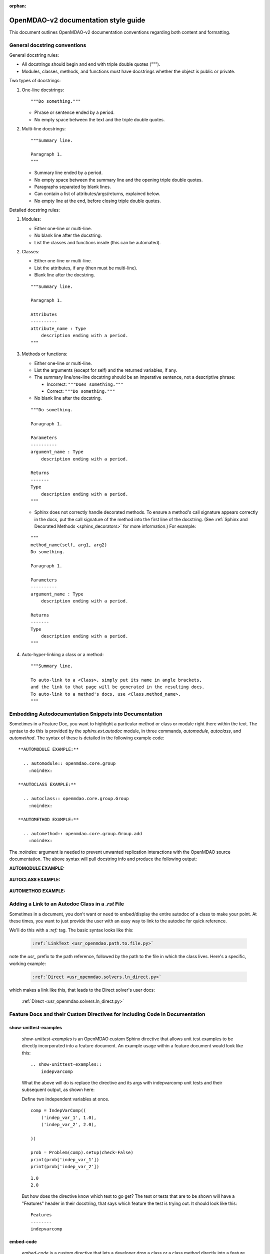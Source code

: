 :orphan:

=====================================
OpenMDAO-v2 documentation style guide
=====================================

This document outlines OpenMDAO-v2 documentation conventions regarding
both content and formatting.


General docstring conventions
-----------------------------

General docstring rules:

- All docstrings should begin and end with triple double quotes (""").
- Modules, classes, methods, and functions must have docstrings
  whether the object is public or private.

Two types of docstrings:

1. One-line docstrings:

   ::

     """Do something."""

   - Phrase or sentence ended by a period.
   - No empty space between the text and the triple double quotes.

2. Multi-line docstrings:

   ::

     """Summary line.

     Paragraph 1.
     """

   - Summary line ended by a period.
   - No empty space between the summary line and
     the opening triple double quotes.
   - Paragraphs separated by blank lines.
   - Can contain a list of attributes/args/returns, explained below.
   - No empty line at the end, before closing triple double quotes.

Detailed docstring rules:

1. Modules:

   - Either one-line or multi-line.
   - No blank line after the docstring.
   - List the classes and functions inside (this can be automated).

2. Classes:

   - Either one-line or multi-line.
   - List the attributes, if any (then must be multi-line).
   - Blank line after the docstring.

   ::

     """Summary line.

     Paragraph 1.

     Attributes
     ----------
     attribute_name : Type
         description ending with a period.
     """

3. Methods or functions:

   - Either one-line or multi-line.
   - List the arguments (except for self) and the returned variables, if any.
   - The summary line/one-line docstring should be an imperative sentence,
     not a descriptive phrase:

     - Incorrect: ``"""Does something."""``

     - Correct: ``"""Do something."""``

   - No blank line after the docstring.

   ::

     """Do something.

     Paragraph 1.

     Parameters
     ----------
     argument_name : Type
         description ending with a period.

     Returns
     -------
     Type
         description ending with a period.
     """

   - Sphinx does not correctly handle decorated methods. To ensure a method's
     call signature appears correctly in the docs, put the call signature of the method
     into the first line of the docstring. (See :ref:`Sphinx and Decorated Methods <sphinx_decorators>` for more information.) For example:

   ::

     """
     method_name(self, arg1, arg2)
     Do something.

     Paragraph 1.

     Parameters
     ----------
     argument_name : Type
         description ending with a period.

     Returns
     -------
     Type
         description ending with a period.
     """

4. Auto-hyper-linking a class or a method:

  ::

    """Summary line.

    To auto-link to a <Class>, simply put its name in angle brackets,
    and the link to that page will be generated in the resulting docs.
    To auto-link to a method's docs, use <Class.method_name>.
    """


Embedding Autodocumentation Snippets into Documentation
-------------------------------------------------------

Sometimes in a Feature Doc, you want to highlight a particular method or class or module
right there within the text.  The syntax to do this is provided by the `sphinx.ext.autodoc`
module, in three commands, `automodule`, `autoclass`, and `automethod`.  The syntax of these
is detailed in the following example code:

::

    **AUTOMODULE EXAMPLE:**

      .. automodule:: openmdao.core.group
        :noindex:

    **AUTOCLASS EXAMPLE:**

      .. autoclass:: openmdao.core.group.Group
        :noindex:

    **AUTOMETHOD EXAMPLE:**

      .. automethod:: openmdao.core.group.Group.add
        :noindex:


The `:noindex:` argument is needed to prevent unwanted replication interactions with the OpenMDAO
source documentation.  The above syntax will pull docstring info and produce the following output:

**AUTOMODULE EXAMPLE:**

  .. automodule:: openmdao.core.group
    :noindex:

**AUTOCLASS EXAMPLE:**

  .. autoclass:: openmdao.core.group.Group
    :noindex:

**AUTOMETHOD EXAMPLE:**
  .. automethod:: openmdao.core.group.Group.add
    :noindex:


Adding a Link to an Autodoc Class in a `.rst` File
--------------------------------------------------

Sometimes in a document, you don't want or need to embed/display the entire
autodoc of a class to make your point. At these times, you want to just provide
the user with an easy way to link to the autodoc for quick reference.

We'll do this with a `:ref:` tag.  The basic syntax looks like this:

  .. code-block:: python

    :ref:`LinkText <usr_openmdao.path.to.file.py>`

note the `usr_` prefix to the path reference, followed by the path to the file in
which the class lives. Here's a specific, working example:

  .. code-block:: python

    :ref:`Direct <usr_openmdao.solvers.ln_direct.py>`

which makes a link like this, that leads to the Direct solver's user docs:

    :ref:`Direct <usr_openmdao.solvers.ln_direct.py>`


Feature Docs and their Custom Directives for Including Code in Documentation
----------------------------------------------------------------------------

show-unittest-examples
++++++++++++++++++++++

      `show-unittest-examples` is an OpenMDAO custom Sphinx directive that allows unit
      test examples to be directly incorporated into a feature document.
      An example usage within a feature document would look like this:

      ::

        .. show-unittest-examples::
            indepvarcomp


      What the above will do is replace the directive and its args with indepvarcomp unit tests
      and their subsequent output, as shown here:


      Define two independent variables at once.

      ::

        comp = IndepVarComp((
            ('indep_var_1', 1.0),
            ('indep_var_2', 2.0),

        ))

        prob = Problem(comp).setup(check=False)
        print(prob['indep_var_1'])
        print(prob['indep_var_2'])

      ::

        1.0
        2.0


      But how does the directive know which test to go get?  The test or tests that are
      to be shown will have a "Features" header in their docstring, that says which feature
      the test is trying out.  It should look like this:

      ::

        Features
        --------
        indepvarcomp


embed-code
++++++++++

        `embed-code` is a custom directive that lets a developer drop a class or a
        class method directly into a feature doc by including that class or method's
        full, dotted python path.  The syntax for invoking the directive looks like this:

        .. code-block:: python

            .. embed-code::
              openmdao.tests.general_problem.GeneralComp


        What the above will do is replace the directive and its arg with the class
        definition for `openmdao.tests.general_problem.GeneralComp` and will look like this:

        .. embed-code::
          openmdao.tests.general_problem.GeneralComp

        This has the benefit of allowing you to drop entire code blocks into
        a feature doc that illustrate a usage example.


embed-test
++++++++++

        `embed-test` is a custom directive that lets a developer drop a specific single test
        directly into a feature doc by including that test's full, dotted python
        path.  The syntax for invoking the directive looks like this:

        .. code-block:: python

          .. embed-test::
            openmdao.core.tests.test_component.TestIndepVarComp.test_simple

        The output from the above syntax should just look like a normal code block,
        with the test code and the results of the test run (output) reported separately:

        .. embed-test::
            openmdao.core.tests.test_component.TestIndepVarComp.test_simple


Tagging
-------

OpenMDAO docs support blog-like tagging.  What this means is that you can
associate words or terms with a document, with the aim of grouping like documents.
When a user clicks on a tag hyperlink, it takes her to a page that contains links to other documents that have been tagged
similarly. This makes it easier for users to find supplementary materials on a topic.

If you are writing a document, and you have a set of tags that you want to apply to a document, the syntax is easy,
once in the document, you just need to invoke the `tags` directive, and then list any categories in which you'd
like the current document to be included.

::

  .. tags:: indepVarComp, Component

That syntax should generate a Tags box at the bottom of the document that contains
hyperlinks to each tag's index page:


.. image:: images/tags.png

Each tag hyperlink targets an index page that is a list of documents that all contain the same tag, e.g. `Component`.
